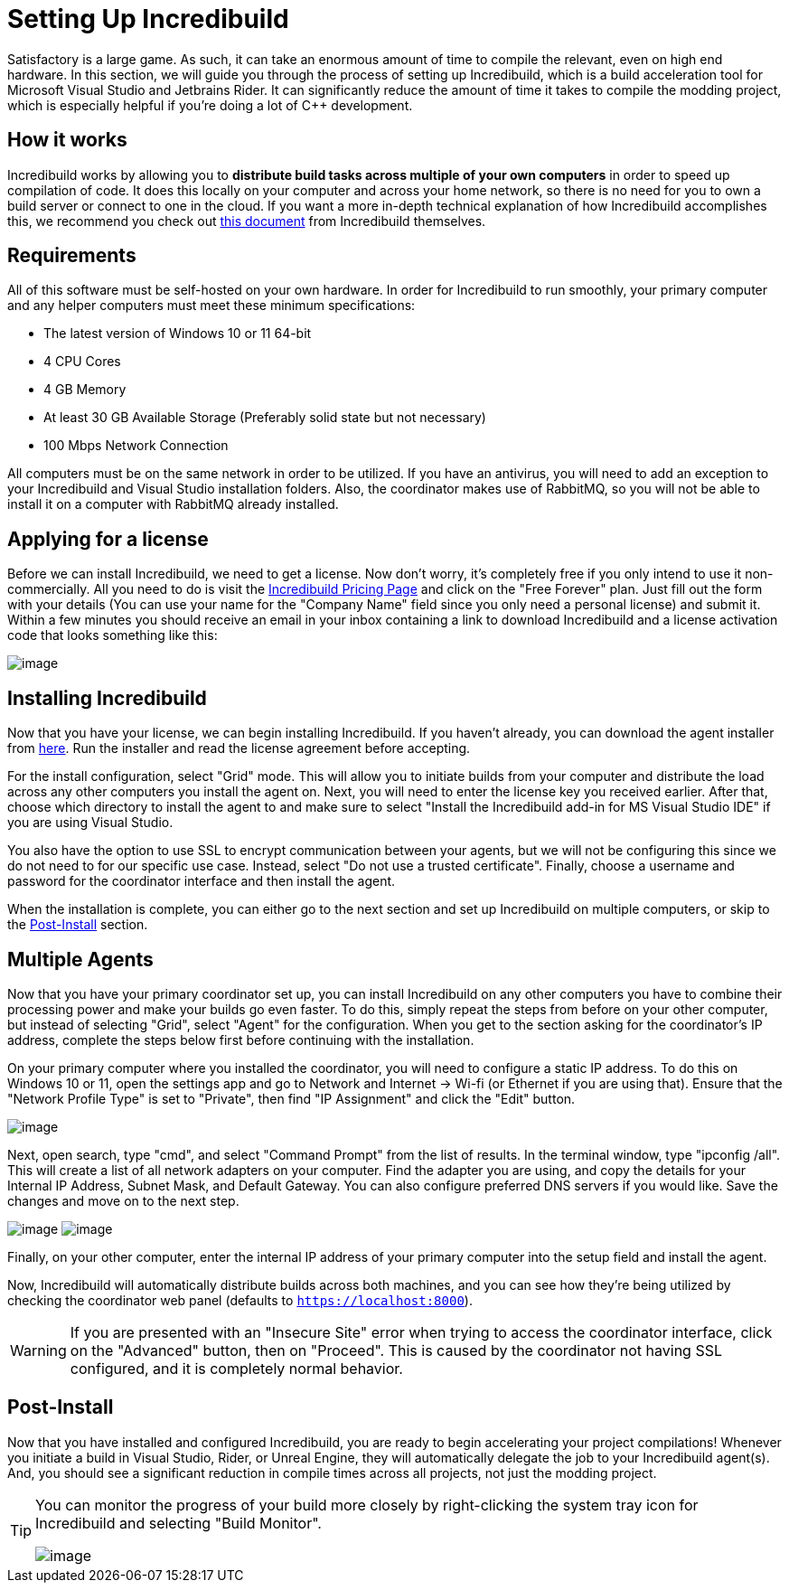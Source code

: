 = Setting Up Incredibuild

Satisfactory is a large game.
As such, it can take an enormous amount of time to compile the relevant, even on high end hardware.
In this section, we will guide you through the process of setting up Incredibuild,
which is a build acceleration tool for Microsoft Visual Studio and Jetbrains Rider.
It can significantly reduce the amount of time it takes to compile the modding project,
which is especially helpful if you're doing a lot of C++ development.

== How it works

Incredibuild works by allowing you to **distribute build tasks across multiple of your own computers** in order to speed up compilation of code.
It does this locally on your computer and across your home network,
so there is no need for you to own a build server or connect to one in the cloud.
If you want a more in-depth technical explanation of how Incredibuild accomplishes this,
we recommend you check out link:https://www.incredibuild.com/wp-content/uploads/2020/10/Incredibuild-Technology-Overview-v-2.pdf[this document] from Incredibuild themselves.

== Requirements

All of this software must be self-hosted on your own hardware.
In order for Incredibuild to run smoothly, your primary computer and any helper computers must meet these minimum specifications:

* The latest version of Windows 10 or 11 64-bit

* 4 CPU Cores

* 4 GB Memory

* At least 30 GB Available Storage (Preferably solid state but not necessary)

* 100 Mbps Network Connection

All computers must be on the same network in order to be utilized.
If you have an antivirus, you will need to add an exception to your Incredibuild and Visual Studio installation folders.
Also, the coordinator makes use of RabbitMQ, so you will not be able to install it on a computer with RabbitMQ already installed.

== Applying for a license

Before we can install Incredibuild, we need to get a license.
Now don't worry, it's completely free if you only intend to use it non-commercially.
All you need to do is visit the https://www.incredibuild.com/pricing[Incredibuild Pricing Page] and click on the "Free Forever" plan.
Just fill out the form with your details (You can use your name for the "Company Name" field since you only need a personal license) and submit it.
Within a few minutes you should receive an email in your inbox containing a link to download Incredibuild and a license activation code that looks something like this:

image:CommunityResources/Incredibuild/incredibuild-email.png[image]

== Installing Incredibuild

Now that you have your license, we can begin installing Incredibuild.
If you haven't already, you can download the agent installer from https://dl.incredibuild.com/ib10-latest[here].
Run the installer and read the license agreement before accepting.

For the install configuration, select "Grid" mode.
This will allow you to initiate builds from your computer and distribute the load across any other computers you install the agent on.
Next, you will need to enter the license key you received earlier.
After that, choose which directory to install the agent to and make sure to select "Install the Incredibuild add-in for MS Visual Studio IDE" if you are using Visual Studio.

You also have the option to use SSL to encrypt communication between your agents,
but we will not be configuring this since we do not need to for our specific use case.
Instead, select "Do not use a trusted certificate".
Finally, choose a username and password for the coordinator interface and then install the agent.

When the installation is complete, you can either go to the next section and set up Incredibuild on multiple computers, or skip to the link:incredibuild.html#_post_install[Post-Install] 
section.

== Multiple Agents

Now that you have your primary coordinator set up,
you can install Incredibuild on any other computers you have to combine their processing power and make your builds go even faster.
To do this, simply repeat the steps from before on your other computer, but instead of selecting "Grid", select "Agent" for the configuration.
When you get to the section asking for the coordinator's IP address, complete the steps below first before continuing with the installation.

On your primary computer where you installed the coordinator, you will need to configure a static IP address.
To do this on Windows 10 or 11, open the settings app and go to Network and Internet -> Wi-fi (or Ethernet if you are using that).
Ensure that the "Network Profile Type" is set to "Private", then find "IP Assignment" and click the "Edit" button.

image:CommunityResources/Incredibuild/incredibuild_ip_1.png[image]

Next, open search, type "cmd", and select "Command Prompt" from the list of results.
In the terminal window, type "ipconfig /all". This will create a list of all network adapters on your computer.
Find the adapter you are using, and copy the details for your Internal IP Address, Subnet Mask, and Default Gateway.
You can also configure preferred DNS servers if you would like.
Save the changes and move on to the next step.

image:CommunityResources/Incredibuild/incredibuild_cmd.png[image]
image:CommunityResources/Incredibuild/incredibuild_ip_2.png[image]

Finally, on your other computer, enter the internal IP address of your primary computer into the setup field and install the agent.

Now, Incredibuild will automatically distribute builds across both machines,
and you can see how they're being utilized by checking the coordinator web panel (defaults to `https://localhost:8000`).

[WARNING]
====
If you are presented with an "Insecure Site" error when trying to access the coordinator interface, click on the "Advanced" button, then on "Proceed".
This is caused by the coordinator not having SSL configured, and it is completely normal behavior.
====

== Post-Install

Now that you have installed and configured Incredibuild, you are ready to begin accelerating your project compilations!
Whenever you initiate a build in Visual Studio, Rider, or Unreal Engine, they will automatically delegate the job to your Incredibuild agent(s).
And, you should see a significant reduction in compile times across all projects, not just the modding project.

[TIP]
====
You can monitor the progress of your build more closely by right-clicking the system tray icon for Incredibuild and selecting "Build Monitor".

image:CommunityResources/Incredibuild/incredibuild-tray.png[image]
====
